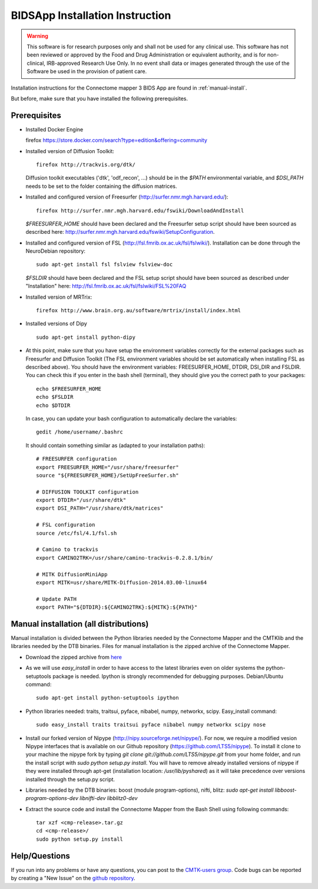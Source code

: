 ************************
BIDSApp Installation Instruction
************************

.. warning:: This software is for research purposes only and shall not be used for
             any clinical use. This software has not been reviewed or approved by
             the Food and Drug Administration or equivalent authority, and is for
             non-clinical, IRB-approved Research Use Only. In no event shall data
             or images generated through the use of the Software be used in the
             provision of patient care.


Installation instructions for the Connectome mapper 3 BIDS App are found in :ref:`manual-install`.

..
	The steps to add the NeuroDebian repository are explained here::

		firefox http://neuro.debian.net/

But before, make sure that you have installed the following prerequisites.

Prerequisites
-------------

* Installed Docker Engine

  firefox https://store.docker.com/search?type=edition&offering=community

  

* Installed version of Diffusion Toolkit::

	firefox http://trackvis.org/dtk/

  Diffusion toolkit executables ('dtk', 'odf_recon', ...) should be in the `$PATH` environmental variable, and `$DSI_PATH` needs to be set to the folder containing the diffusion matrices.

* Installed and configured version of Freesurfer (http://surfer.nmr.mgh.harvard.edu/)::

	firefox http://surfer.nmr.mgh.harvard.edu/fswiki/DownloadAndInstall

  `$FREESURFER_HOME` should have been declared and the Freesurfer setup script should have been sourced as described here: http://surfer.nmr.mgh.harvard.edu/fswiki/SetupConfiguration.

* Installed and configured version of FSL (http://fsl.fmrib.ox.ac.uk/fsl/fslwiki/). Installation can be done through the NeuroDebian repository::

	sudo apt-get install fsl fslview fslview-doc

  `$FSLDIR` should have been declared and the FSL setup script should have been sourced as described under "Installation" here: http://fsl.fmrib.ox.ac.uk/fsl/fslwiki/FSL%20FAQ

* Installed version of MRTrix::

	firefox http://www.brain.org.au/software/mrtrix/install/index.html

* Installed versions of Dipy ::

	sudo apt-get install python-dipy


* At this point, make sure that you have setup the environment variables correctly for the external packages such as Freesurfer and Diffusion Toolkit (The FSL environment variables should be set automatically when installing FSL as described above). You should have the environment variables: FREESURFER_HOME, DTDIR, DSI_DIR and FSLDIR. You can check this if you enter in the bash shell (terminal), they should give you the correct path to your packages::

    echo $FREESURFER_HOME
    echo $FSLDIR
    echo $DTDIR

  In case, you can update your bash configuration to automatically declare the variables::

    gedit /home/username/.bashrc

  It should contain something similar as (adapted to your installation paths)::

	# FREESURFER configuration
	export FREESURFER_HOME="/usr/share/freesurfer"
	source "${FREESURFER_HOME}/SetUpFreeSurfer.sh"

	# DIFFUSION TOOLKIT configuration
	export DTDIR="/usr/share/dtk"
	export DSI_PATH="/usr/share/dtk/matrices"

	# FSL configuration
	source /etc/fsl/4.1/fsl.sh

	# Camino to trackvis
	export CAMINO2TRK=/usr/share/camino-trackvis-0.2.8.1/bin/

	# MITK DiffusionMiniApp
	export MITK=usr/share/MITK-Diffusion-2014.03.00-linux64

	# Update PATH
	export PATH="${DTDIR}:${CAMINO2TRK}:${MITK}:${PATH}"

..
	.. _debian-install:


	Debian package installation (Ubuntu >=11.10)
	--------------------------------------------

	Installation is composed of a :doc:`debian package file <download>` (cmp_2.x.x_all.deb, containing the python cmp and cmtklib packages) and compiled binaries (32/64 bit versions available).

	.. |dtb_download| raw:: html

		<tt class="xref download docutils literal"><a class="reference download internal" href="_downloads/DTB.tar.gz" onmousedown="_gaq.push(['_trackEvent', 'DTB', 'download']);">Download</a></tt>

	* :doc:`Download <download>` the .deb package and install it with the Ubuntu Software Center (default if you double click on the package on Ubuntu) or using the dpkg command (sudo dpkg -i cmp_2.x.x_all.deb). This will install all the needed dependencies.
	* |dtb_download| the compiled binaries needed by the Connectome Mapper and install them by putting them somewhere in the PATH (e.g. copy all the executable of the archive to /usr/local/bin). If you run into any trouble when running the connectome mapper, try recompiling the executables from the "src" folder.
	* Install our forked version of Nipype (http://nipy.sourceforge.net/nipype/). For now, we require a modified version of Nipype interfaces that is available on our Github repository (https://github.com/LTS5/nipype). To install it clone to your machine the nipype fork by typing `git clone git://github.com/LTS5/nipype.git`, and run the install script with `sudo python setup.py install`. You will have to remove already installed versions of nipype if they were installed through apt-get (installation location: `/usr/lib/pyshared`) as it will take precedence over versions installed through the setup.py script.

.. _manual-install:

Manual installation (all distributions)
---------------------------------------

Manual installation is divided between the Python libraries needed by the Connectome Mapper and the CMTKlib and the libraries needed by the DTB binaries. Files for manual installation is the zipped archive of the Connectome Mapper.

* Download the zipped archive from `here <download.html>`_
* As we will use `easy_install` in order to have access to the latest libraries even on older systems the python-setuptools package is needed. Ipython is strongly recommended for debugging purposes. Debian/Ubuntu command::

	sudo apt-get install python-setuptools ipython

* Python libraries needed: traits, traitsui, pyface, nibabel, numpy, networkx, scipy. Easy_install command::

	sudo easy_install traits traitsui pyface nibabel numpy networkx scipy nose

* Install our forked version of Nipype (http://nipy.sourceforge.net/nipype/). For now, we require a modified vesion Nipype interfaces that is available on our Github repository (https://github.com/LTS5/nipype). To install it clone to your machine the nipype fork by typing `git clone git://github.com/LTS5/nipype.git` from your home folder, and run the install script with `sudo python setup.py install`. You will have to remove already installed versions of nipype if they were installed through apt-get (installation location: `/usr/lib/pyshared`) as it will take precedence over versions installed through the setup.py script.
* Libraries needed by the DTB binaries: boost (module program-options), nifti, blitz: `sudo apt-get install libboost-program-options-dev libnifti-dev libblitz0-dev`
* Extract the source code and install the Connectome Mapper from the Bash Shell using following commands::

	tar xzf <cmp-release>.tar.gz
	cd <cmp-release>/
	sudo python setup.py install

Help/Questions
--------------

If you run into any problems or have any questions, you can post to the `CMTK-users group <http://groups.google.com/group/cmtk-users>`_. Code bugs can be reported by creating a "New Issue" on the `github repository <https://github.com/LTS5/cmp/issues>`_.
